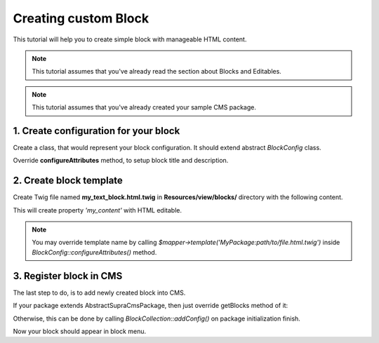 .. index::
    single: Block; Creating new block
    single: Cookbook; Creating new block

Creating custom Block
=====================

This tutorial will help you to create simple block with manageable HTML content.

.. note::

    This tutorial assumes that you've already read the section about Blocks and Editables.

.. note::

    This tutorial assumes that you've already created your sample CMS package.

1. Create configuration for your block
~~~~~~~~~~~~~~~~~~~~~~~~~~~~~~~~~~~~~~
Create a class, that would represent your block configuration.
It should extend abstract *BlockConfig* class.

.. code-block:: php
    :linenos:

    <?php

    namespace MySamplePackage\Blocks;

    use Supra\Package\Cms\Pages\Block\Config\BlockConfig;

    class MyTextBlock extends BlockConfig
    {
    }


Override **configureAttributes** method, to setup block title and description.

.. code-block:: php
    :linenos:

    <?php

    namespace MySamplePackage\Blocks;

    use Supra\Package\Cms\Pages\Block\Config\BlockConfig;

    class MyTextBlock extends BlockConfig
    {
        public function configureAttributes(AttributeMapper $mapper)
        {
            $mapper->title('My Text Block')
                ->description('This block provides you WYSIWYG editor.');
        }
    }


2. Create block template
~~~~~~~~~~~~~~~~~~~~~~~~

Create Twig file named **my_text_block.html.twig** in **Resources/view/blocks/** directory with the following content.

.. code-block:: html
    :linenos:

    <div>{{ property('my_content', 'html') }}</div>

This will create property *'my_content'* with HTML editable.

.. note::

    You may override template name by calling *$mapper->template('MyPackage:path/to/file.html.twig')* inside *BlockConfig::configureAttributes()* method.

3. Register block in CMS
~~~~~~~~~~~~~~~~~~~~~~~~

The last step to do, is to add newly created block into CMS.

If your package extends AbstractSupraCmsPackage, then just override getBlocks method of it:

.. code-block:: php
    :linenos:

    <?php

    namespace MySamplePackage;

    use Supra\Package\Cms\AbstractSupraCmsPackage;

    class MySamplePackage extends AbstractSupraCmsPackage
    {
        ...

        public function getBlocks()
        {
            return array(new Blocks\MyTextBlock());
        }
    }

Otherwise, this can be done by calling *BlockCollection::addConfig()* on package initialization finish.

.. code-block:: php
    :linenos:

    <?php

    namespace MySamplePackage;

    use Supra\Core\Package\AbstractSupraPackage;

    class MySamplePackage extends AbstractSupraPackage
    {
        ...

        public function finish(ContainerInterface $container)
        {
            $blockCollection = $container['cms.pages.blocks.collection'];
            /* @var $blockCollection \Supra\Package\Cms\Pages\Block\BlockCollection */

            $blockCollection->addConfig(new MyTextBlock(), $this);
        }
    }


Now your block should appear in block menu.